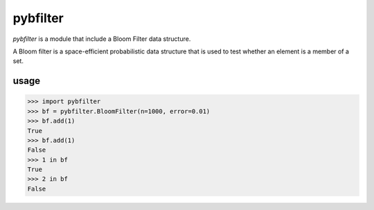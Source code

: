 pybfilter
=========
`pybfilter` is a module that include a Bloom Filter data structure.

A Bloom filter is a space-efficient probabilistic data structure that is used to test whether an element is a member of a set.

usage
-----

>>> import pybfilter
>>> bf = pybfilter.BloomFilter(n=1000, error=0.01)
>>> bf.add(1)
True
>>> bf.add(1)
False
>>> 1 in bf
True
>>> 2 in bf
False

